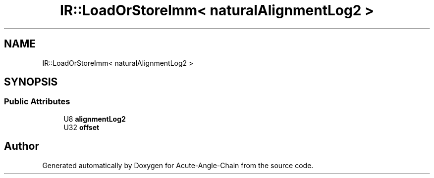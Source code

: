 .TH "IR::LoadOrStoreImm< naturalAlignmentLog2 >" 3 "Sun Jun 3 2018" "Acute-Angle-Chain" \" -*- nroff -*-
.ad l
.nh
.SH NAME
IR::LoadOrStoreImm< naturalAlignmentLog2 >
.SH SYNOPSIS
.br
.PP
.SS "Public Attributes"

.in +1c
.ti -1c
.RI "U8 \fBalignmentLog2\fP"
.br
.ti -1c
.RI "U32 \fBoffset\fP"
.br
.in -1c

.SH "Author"
.PP 
Generated automatically by Doxygen for Acute-Angle-Chain from the source code\&.
